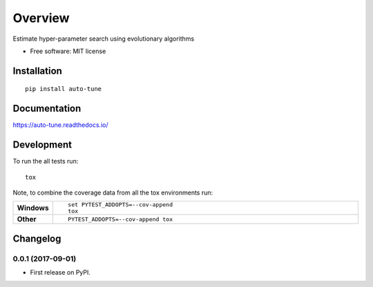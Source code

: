 ========
Overview
========



Estimate hyper-parameter search using evolutionary algorithms

* Free software: MIT license

Installation
============

::

    pip install auto-tune

Documentation
=============

https://auto-tune.readthedocs.io/

Development
===========

To run the all tests run::

    tox

Note, to combine the coverage data from all the tox environments run:

.. list-table::
    :widths: 10 90
    :stub-columns: 1

    - - Windows
      - ::

            set PYTEST_ADDOPTS=--cov-append
            tox

    - - Other
      - ::

            PYTEST_ADDOPTS=--cov-append tox


Changelog
=========

0.0.1 (2017-09-01)
------------------

* First release on PyPI.



